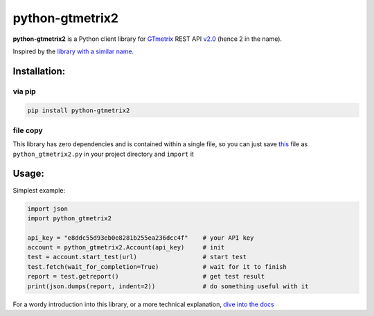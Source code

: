 python-gtmetrix2
================

**python-gtmetrix2** is a Python client library for
`GTmetrix <https://gtmetrix.com/>`__ REST API
`v2.0 <https://gtmetrix.com/api/docs/2.0/>`__ (hence 2 in the name).

|Build Status| |codecov| |Code style: black| |Documentation Status|
|License: MIT|

|PyPI - Latest Version| |PyPI - Python Version|
|PyPI - Downloads Monthly| |PyPI - Downloads Daily|


.. |Build Status| image:: https://app.travis-ci.com/Lex-2008/python-gtmetrix2.svg?branch=main
   :target: https://app.travis-ci.com/Lex-2008/python-gtmetrix2
.. |codecov| image:: https://codecov.io/gh/Lex-2008/python-gtmetrix2/branch/main/graph/badge.svg?token=N8P5Z08497
   :target: https://codecov.io/gh/Lex-2008/python-gtmetrix2
.. |Code style: black| image:: https://img.shields.io/badge/code_style-black_--l_118-4c1.svg
   :target: https://github.com/psf/black
.. |Documentation Status| image:: https://readthedocs.org/projects/python-gtmetrix2/badge/?version=latest
   :target: https://python-gtmetrix2.readthedocs.io/en/latest/?badge=latest
.. |License: MIT| image:: https://img.shields.io/github/license/Lex-2008/python-gtmetrix2
   :target: https://github.com/Lex-2008/python-gtmetrix2/blob/main/LICENSE

.. |PyPI - Latest Version| image:: https://img.shields.io/pypi/v/python-gtmetrix2
   :target: https://pypi.org/project/python-gtmetrix2/
.. |PyPI - Python Version| image:: https://img.shields.io/pypi/pyversions/python-gtmetrix2
   :target: https://pypi.org/project/python-gtmetrix2/
.. |PyPI - Downloads Monthly| image:: https://img.shields.io/pypi/dm/python-gtmetrix2
   :target: https://pypi.org/project/python-gtmetrix2/
.. |PyPI - Downloads Daily| image:: https://img.shields.io/pypi/dd/python-gtmetrix2
   :target: https://pypi.org/project/python-gtmetrix2/
.. |PyPi - License| image:: https://img.shields.io/pypi/l/python-gtmetrix2
   :target: https://pypi.org/project/python-gtmetrix2/


Inspired by the `library with a similar
name <https://github.com/aisayko/python-gtmetrix>`__.

Installation:
-------------

via pip
~~~~~~~

.. code-block:: shell

    pip install python-gtmetrix2

file copy
~~~~~~~~~

This library has zero dependencies and is contained within a single file, so you can just save
`this <https://github.com/Lex-2008/python-gtmetrix2/blob/main/src/python_gtmetrix2/__init__.py>`__
file as ``python_gtmetrix2.py`` in your project directory and ``import`` it

Usage:
------

Simplest example:

.. code-block:: python

    import json
    import python_gtmetrix2

    api_key = "e8ddc55d93eb0e8281b255ea236dcc4f"    # your API key
    account = python_gtmetrix2.Account(api_key)     # init
    test = account.start_test(url)                  # start test
    test.fetch(wait_for_completion=True)            # wait for it to finish
    report = test.getreport()                       # get test result
    print(json.dumps(report, indent=2))             # do something useful with it

For a wordy introduction into this library,
or a more technical explanation,
`dive into the docs <https://python-gtmetrix2.readthedocs.io/>`__

